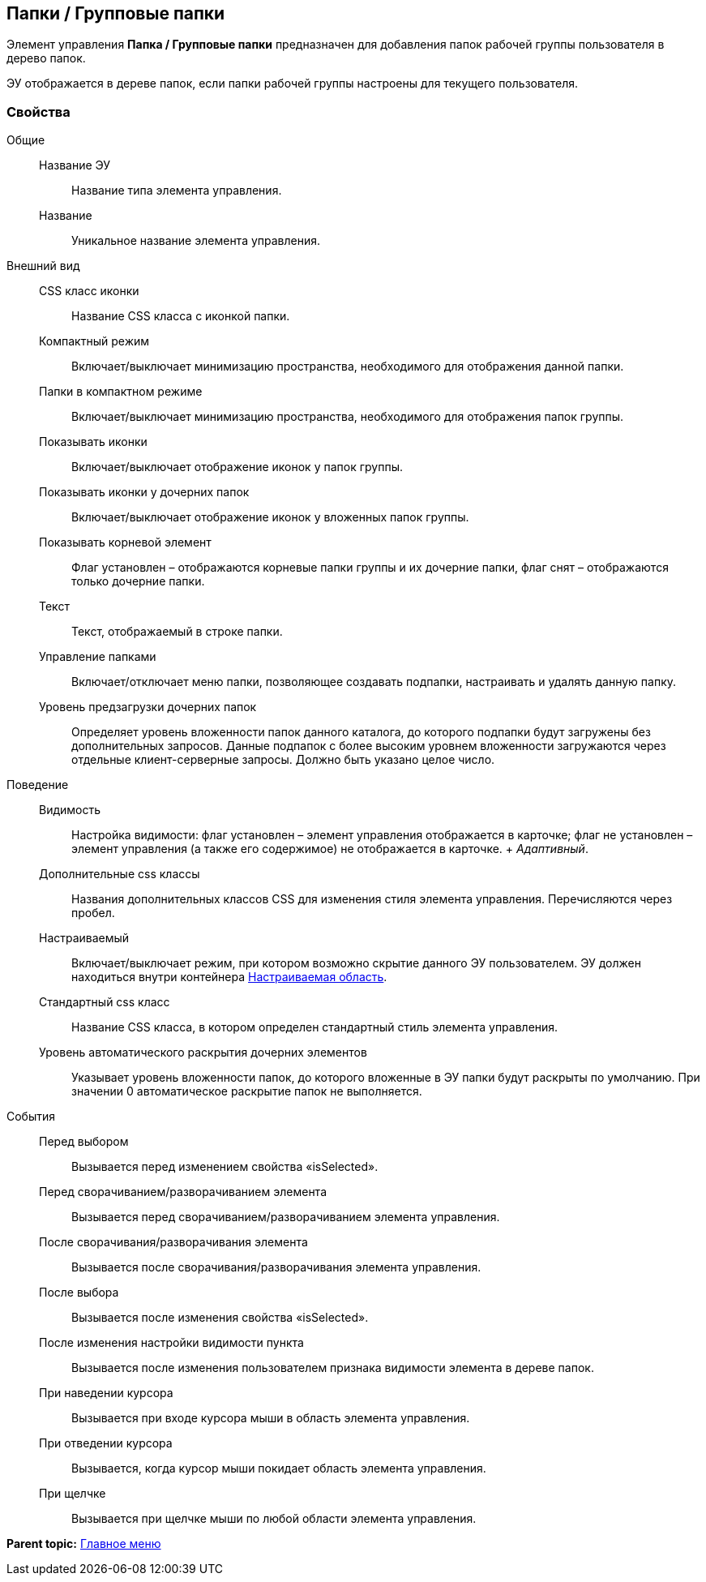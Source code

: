 
== Папки / Групповые папки

Элемент управления [.ph .uicontrol]*Папка / Групповые папки* предназначен для добавления папок рабочей группы пользователя в дерево папок.

ЭУ отображается в дереве папок, если папки рабочей группы настроены для текущего пользователя.

=== Свойства

Общие::
  Название ЭУ;;
    Название типа элемента управления.
  Название;;
    Уникальное название элемента управления.
Внешний вид::
  CSS класс иконки;;
    Название CSS класса с иконкой папки.
  Компактный режим;;
    Включает/выключает минимизацию пространства, необходимого для отображения данной папки.
  Папки в компактном режиме;;
    Включает/выключает минимизацию пространства, необходимого для отображения папок группы.
  Показывать иконки;;
    Включает/выключает отображение иконок у папок группы.
  Показывать иконки у дочерних папок;;
    Включает/выключает отображение иконок у вложенных папок группы.
  Показывать корневой элемент;;
    Флаг установлен – отображаются корневые папки группы и их дочерние папки, флаг снят – отображаются только дочерние папки.
  Текст;;
    Текст, отображаемый в строке папки.
  Управление папками;;
    Включает/отключает меню папки, позволяющее создавать подпапки, настраивать и удалять данную папку.
  Уровень предзагрузки дочерних папок;;
    Определяет уровень вложенности папок данного каталога, до которого подпапки будут загружены без дополнительных запросов. Данные подпапок с более высоким уровнем вложенности загружаются через отдельные клиент-серверные запросы. Должно быть указано целое число.
Поведение::
  Видимость;;
    Настройка видимости: флаг установлен – элемент управления отображается в карточке; флаг не установлен – элемент управления (а также его содержимое) не отображается в карточке.
    +
    [.dfn .term]_Адаптивный_.
  Дополнительные css классы;;
    Названия дополнительных классов CSS для изменения стиля элемента управления. Перечисляются через пробел.
  Настраиваемый;;
    Включает/выключает режим, при котором возможно скрытие данного ЭУ пользователем. ЭУ должен находиться внутри контейнера xref:Control_configurablemainmenucontainer.adoc[Настраиваемая область].
  Стандартный css класс;;
    Название CSS класса, в котором определен стандартный стиль элемента управления.
  Уровень автоматического раскрытия дочерних элементов;;
    Указывает уровень вложенности папок, до которого вложенные в ЭУ папки будут раскрыты по умолчанию. При значении 0 автоматическое раскрытие папок не выполняется.
События::
  Перед выбором;;
    Вызывается перед изменением свойства «isSelected».
  Перед сворачиванием/разворачиванием элемента;;
    Вызывается перед сворачиванием/разворачиванием элемента управления.
  После сворачивания/разворачивания элемента;;
    Вызывается после сворачивания/разворачивания элемента управления.
  После выбора;;
    Вызывается после изменения свойства «isSelected».
  После изменения настройки видимости пункта;;
    Вызывается после изменения пользователем признака видимости элемента в дереве папок.
  При наведении курсора;;
    Вызывается при входе курсора мыши в область элемента управления.
  При отведении курсора;;
    Вызывается, когда курсор мыши покидает область элемента управления.
  При щелчке;;
    Вызывается при щелчке мыши по любой области элемента управления.

*Parent topic:* xref:MainMenuControls.adoc[Главное меню]
